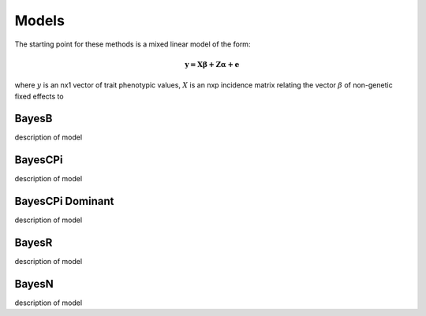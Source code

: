 Models
======

The starting point for these methods is a mixed linear model of the form:

.. math::

  \boldsymbol{y=X\beta+Z\alpha+e}

where :math:`y` is an nx1 vector of trait phenotypic values,  :math:`X` is an nxp incidence matrix relating 
the vector  :math:`\beta` of non-genetic fixed effects to   

BayesB
^^^^^^

description of model

BayesCPi
^^^^^^^^

description of model

BayesCPi Dominant
^^^^^^^^^^^^^^^^^

description of model

BayesR
^^^^^^

description of model

BayesN
^^^^^^

description of model
